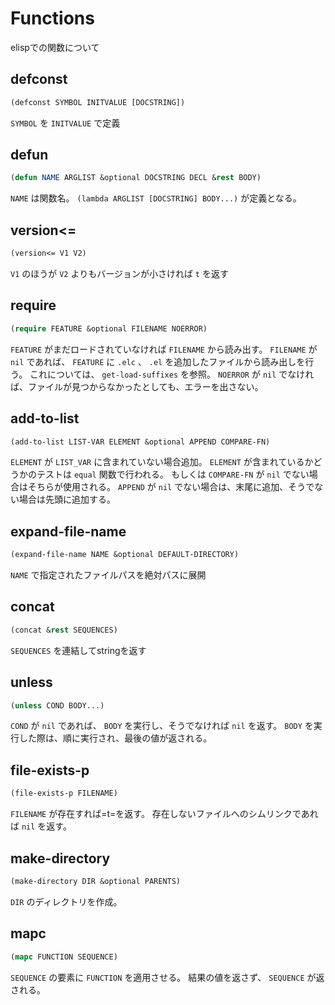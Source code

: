 * Functions

elispでの関数について

** defconst

#+BEGIN_SRC emacs-lisp
  (defconst SYMBOL INITVALUE [DOCSTRING])
#+END_SRC

=SYMBOL= を =INITVALUE= で定義

** defun

#+BEGIN_SRC emacs-lisp
  (defun NAME ARGLIST &optional DOCSTRING DECL &rest BODY)
#+END_SRC

=NAME= は関数名。
=(lambda ARGLIST [DOCSTRING] BODY...)= が定義となる。

** version<=

#+BEGIN_SRC emacs-lisp
  (version<= V1 V2)
#+END_SRC

=V1= のほうが =V2= よりもバージョンが小さければ =t= を返す

** require

#+BEGIN_SRC emacs-lisp
  (require FEATURE &optional FILENAME NOERROR)
#+END_SRC

=FEATURE= がまだロードされていなければ =FILENAME= から読み出す。
=FILENAME= が =nil= であれば、 =FEATURE= に =.elc= 、 =.el= を追加したファイルから読み出しを行う。
これについては、 =get-load-suffixes= を参照。
=NOERROR= が =nil= でなければ、ファイルが見つからなかったとしても、エラーを出さない。

** add-to-list

#+BEGIN_SRC emacs-lisp
  (add-to-list LIST-VAR ELEMENT &optional APPEND COMPARE-FN)
#+END_SRC

=ELEMENT= が =LIST_VAR= に含まれていない場合追加。
=ELEMENT= が含まれているかどうかのテストは =equal= 関数で行われる。
もしくは =COMPARE-FN= が =nil= でない場合はそちらが使用される。
=APPEND= が =nil= でない場合は、末尾に追加、そうでない場合は先頭に追加する。

** expand-file-name

#+BEGIN_SRC emacs-lisp
  (expand-file-name NAME &optional DEFAULT-DIRECTORY)
#+END_SRC

=NAME= で指定されたファイルパスを絶対パスに展開

** concat

#+BEGIN_SRC emacs-lisp
  (concat &rest SEQUENCES)
#+END_SRC

=SEQUENCES= を連結してstringを返す

** unless

#+BEGIN_SRC emacs-lisp
  (unless COND BODY...)
#+END_SRC

=COND= が =nil= であれば、 =BODY= を実行し、そうでなければ =nil= を返す。
=BODY= を実行した際は、順に実行され、最後の値が返される。

** file-exists-p

#+BEGIN_SRC emacs-lisp
  (file-exists-p FILENAME)
#+END_SRC

=FILENAME= が存在すれば=t=を返す。
存在しないファイルへのシムリンクであれば =nil= を返す。


** make-directory

#+BEGIN_SRC emacs-lisp
  (make-directory DIR &optional PARENTS)
#+END_SRC

=DIR= のディレクトリを作成。

** mapc

#+BEGIN_SRC emacs-lisp
  (mapc FUNCTION SEQUENCE)
#+END_SRC

=SEQUENCE= の要素に =FUNCTION= を適用させる。
結果の値を返さず、 =SEQUENCE= が返される。

